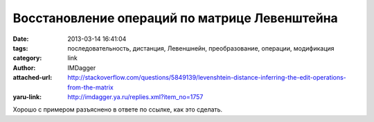 Восстановление операций по матрице Левенштейна
==============================================
:date: 2013-03-14 16:41:04
:tags: последовательность, дистанция, Левеншнейн, преобразование, операции, модификация
:category: link
:author: IMDagger
:attached-url: http://stackoverflow.com/questions/5849139/levenshtein-distance-inferring-the-edit-operations-from-the-matrix
:yaru-link: http://imdagger.ya.ru/replies.xml?item_no=1757

Хорошо с примером разъяснено в ответе по ссылке, как это сделать.

